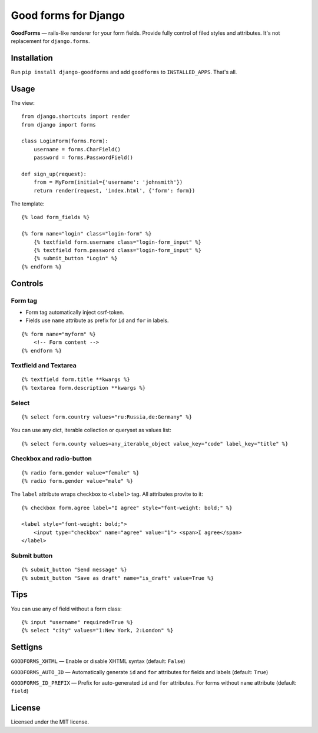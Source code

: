 Good forms for Django
=====================

.. image:: https://travis-ci.org/zenwalker/django-goodforms.svg
   :target: https://travis-ci.org/zenwalker/django-goodforms
   :alt: Build Status

**GoodForms** — rails-like renderer for your form fields. Provide fully control of filed styles and attributes. It's not replacement for ``django.forms``.


Installation
------------

Run ``pip install django-goodforms`` and add ``goodforms`` to ``INSTALLED_APPS``. That's all.


Usage
-----

The view::

    from django.shortcuts import render
    from django import forms

    class LoginForm(forms.Form):
        username = forms.CharField()
        password = forms.PasswordField()

    def sign_up(request):
        from = MyForm(initial={'username': 'johnsmith'})
        return render(request, 'index.html', {'form': form})


The template::

    {% load form_fields %}

    {% form name="login" class="login-form" %}
        {% textfield form.username class="login-form_input" %}
        {% textfield form.password class="login-form_input" %}
        {% submit_button "Login" %}
    {% endform %}


Controls
--------

Form tag
~~~~~~~~

- Form tag automatically inject csrf-token.
- Fields use ``name`` attribute as prefix for ``id`` and ``for`` in labels.

::

    {% form name="myform" %}
        <!-- Form content -->
    {% endform %}


Textfield and Textarea
~~~~~~~~~~~~~~~~~~~~~~

::

    {% textfield form.title **kwargs %}
    {% textarea form.description **kwargs %}


Select
~~~~~~

::

    {% select form.country values="ru:Russia,de:Germany" %}

You can use any dict, iterable collection or queryset as values list::

    {% select form.county values=any_iterable_object value_key="code" label_key="title" %}


Checkbox and radio-button
~~~~~~~~~~~~~~~~~~~~~~~~~

::

    {% radio form.gender value="female" %}
    {% radio form.gender value="male" %}

The ``label`` attribute wraps checkbox to ``<label>`` tag. All attributes provite to it::

    {% checkbox form.agree label="I agree" style="font-weight: bold;" %}

    <label style="font-weight: bold;">
        <input type="checkbox" name="agree" value="1"> <span>I agree</span>
    </label>


Submit button
~~~~~~~~~~~~~

::

    {% submit_button "Send message" %}
    {% submit_button "Save as draft" name="is_draft" value=True %}


Tips
----

You can use any of field without a form class::

    {% input "username" required=True %}
    {% select "city" values="1:New York, 2:London" %}


Settigns
--------

``GOODFORMS_XHTML`` — Enable or disable XHTML syntax (default: ``False``)

``GOODFORMS_AUTO_ID`` — Automatically generate ``id`` and ``for`` attributes for fields and labels (default: ``True``)

``GOODFORMS_ID_PREFIX`` — Prefix for auto-generated ``id`` and ``for`` attributes. For forms without ``name`` attribute (default: ``field``)


License
-------

Licensed under the MIT license.
